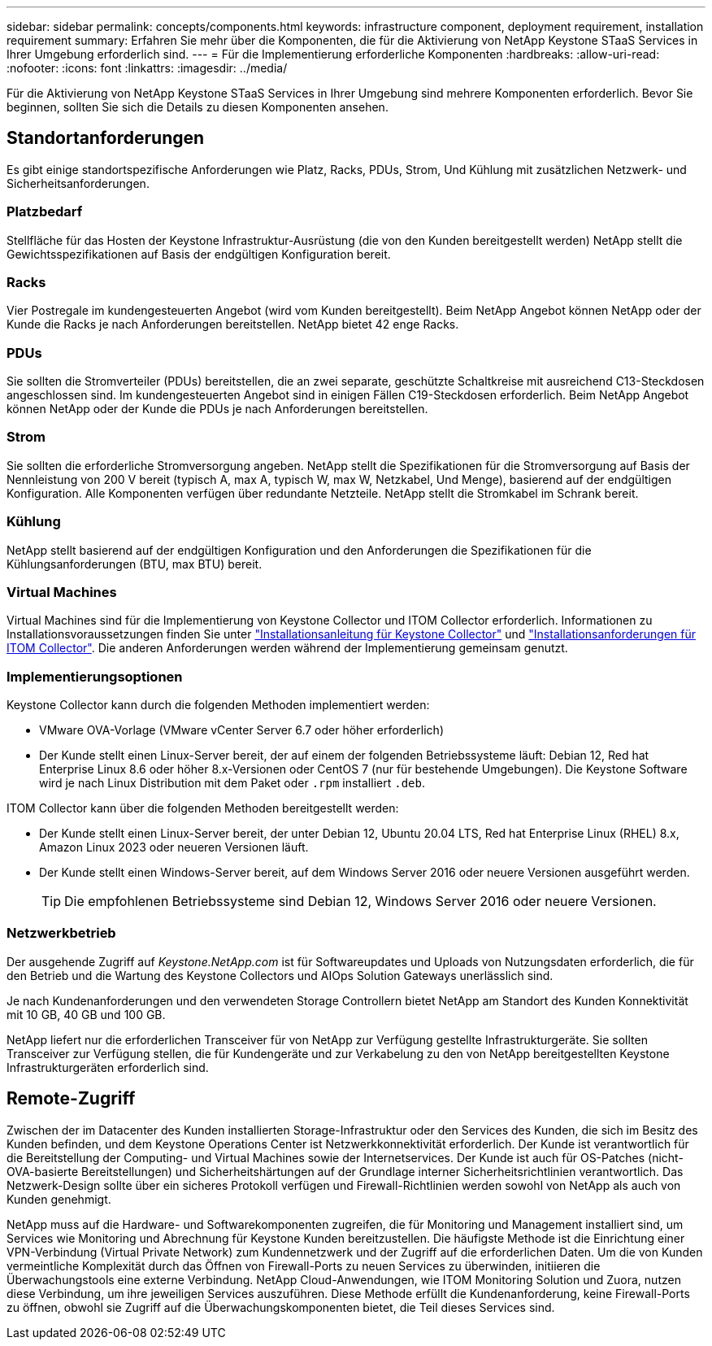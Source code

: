 ---
sidebar: sidebar 
permalink: concepts/components.html 
keywords: infrastructure component, deployment requirement, installation requirement 
summary: Erfahren Sie mehr über die Komponenten, die für die Aktivierung von NetApp Keystone STaaS Services in Ihrer Umgebung erforderlich sind. 
---
= Für die Implementierung erforderliche Komponenten
:hardbreaks:
:allow-uri-read: 
:nofooter: 
:icons: font
:linkattrs: 
:imagesdir: ../media/


[role="lead"]
Für die Aktivierung von NetApp Keystone STaaS Services in Ihrer Umgebung sind mehrere Komponenten erforderlich. Bevor Sie beginnen, sollten Sie sich die Details zu diesen Komponenten ansehen.



== Standortanforderungen

Es gibt einige standortspezifische Anforderungen wie Platz, Racks, PDUs, Strom, Und Kühlung mit zusätzlichen Netzwerk- und Sicherheitsanforderungen.



=== Platzbedarf

Stellfläche für das Hosten der Keystone Infrastruktur-Ausrüstung (die von den Kunden bereitgestellt werden) NetApp stellt die Gewichtsspezifikationen auf Basis der endgültigen Konfiguration bereit.



=== Racks

Vier Postregale im kundengesteuerten Angebot (wird vom Kunden bereitgestellt). Beim NetApp Angebot können NetApp oder der Kunde die Racks je nach Anforderungen bereitstellen. NetApp bietet 42 enge Racks.



=== PDUs

Sie sollten die Stromverteiler (PDUs) bereitstellen, die an zwei separate, geschützte Schaltkreise mit ausreichend C13-Steckdosen angeschlossen sind. Im kundengesteuerten Angebot sind in einigen Fällen C19-Steckdosen erforderlich. Beim NetApp Angebot können NetApp oder der Kunde die PDUs je nach Anforderungen bereitstellen.



=== Strom

Sie sollten die erforderliche Stromversorgung angeben. NetApp stellt die Spezifikationen für die Stromversorgung auf Basis der Nennleistung von 200 V bereit (typisch A, max A, typisch W, max W, Netzkabel, Und Menge), basierend auf der endgültigen Konfiguration. Alle Komponenten verfügen über redundante Netzteile. NetApp stellt die Stromkabel im Schrank bereit.



=== Kühlung

NetApp stellt basierend auf der endgültigen Konfiguration und den Anforderungen die Spezifikationen für die Kühlungsanforderungen (BTU, max BTU) bereit.



=== Virtual Machines

Virtual Machines sind für die Implementierung von Keystone Collector und ITOM Collector erforderlich. Informationen zu Installationsvoraussetzungen finden Sie unter link:../installation/installation-overview.html["Installationsanleitung für Keystone Collector"] und link:../installation/itom-prereqs.html["Installationsanforderungen für ITOM Collector"]. Die anderen Anforderungen werden während der Implementierung gemeinsam genutzt.



=== Implementierungsoptionen

Keystone Collector kann durch die folgenden Methoden implementiert werden:

* VMware OVA-Vorlage (VMware vCenter Server 6.7 oder höher erforderlich)
* Der Kunde stellt einen Linux-Server bereit, der auf einem der folgenden Betriebssysteme läuft: Debian 12, Red hat Enterprise Linux 8.6 oder höher 8.x-Versionen oder CentOS 7 (nur für bestehende Umgebungen). Die Keystone Software wird je nach Linux Distribution mit dem Paket oder `.rpm` installiert `.deb`.


ITOM Collector kann über die folgenden Methoden bereitgestellt werden:

* Der Kunde stellt einen Linux-Server bereit, der unter Debian 12, Ubuntu 20.04 LTS, Red hat Enterprise Linux (RHEL) 8.x, Amazon Linux 2023 oder neueren Versionen läuft.
* Der Kunde stellt einen Windows-Server bereit, auf dem Windows Server 2016 oder neuere Versionen ausgeführt werden.
+

TIP: Die empfohlenen Betriebssysteme sind Debian 12, Windows Server 2016 oder neuere Versionen.





=== Netzwerkbetrieb

Der ausgehende Zugriff auf _Keystone.NetApp.com_ ist für Softwareupdates und Uploads von Nutzungsdaten erforderlich, die für den Betrieb und die Wartung des Keystone Collectors und AIOps Solution Gateways unerlässlich sind.

Je nach Kundenanforderungen und den verwendeten Storage Controllern bietet NetApp am Standort des Kunden Konnektivität mit 10 GB, 40 GB und 100 GB.

NetApp liefert nur die erforderlichen Transceiver für von NetApp zur Verfügung gestellte Infrastrukturgeräte. Sie sollten Transceiver zur Verfügung stellen, die für Kundengeräte und zur Verkabelung zu den von NetApp bereitgestellten Keystone Infrastrukturgeräten erforderlich sind.



== Remote-Zugriff

Zwischen der im Datacenter des Kunden installierten Storage-Infrastruktur oder den Services des Kunden, die sich im Besitz des Kunden befinden, und dem Keystone Operations Center ist Netzwerkkonnektivität erforderlich. Der Kunde ist verantwortlich für die Bereitstellung der Computing- und Virtual Machines sowie der Internetservices. Der Kunde ist auch für OS-Patches (nicht-OVA-basierte Bereitstellungen) und Sicherheitshärtungen auf der Grundlage interner Sicherheitsrichtlinien verantwortlich. Das Netzwerk-Design sollte über ein sicheres Protokoll verfügen und Firewall-Richtlinien werden sowohl von NetApp als auch von Kunden genehmigt.

NetApp muss auf die Hardware- und Softwarekomponenten zugreifen, die für Monitoring und Management installiert sind, um Services wie Monitoring und Abrechnung für Keystone Kunden bereitzustellen. Die häufigste Methode ist die Einrichtung einer VPN-Verbindung (Virtual Private Network) zum Kundennetzwerk und der Zugriff auf die erforderlichen Daten. Um die von Kunden vermeintliche Komplexität durch das Öffnen von Firewall-Ports zu neuen Services zu überwinden, initiieren die Überwachungstools eine externe Verbindung. NetApp Cloud-Anwendungen, wie ITOM Monitoring Solution und Zuora, nutzen diese Verbindung, um ihre jeweiligen Services auszuführen. Diese Methode erfüllt die Kundenanforderung, keine Firewall-Ports zu öffnen, obwohl sie Zugriff auf die Überwachungskomponenten bietet, die Teil dieses Services sind.
